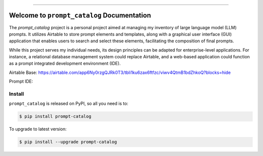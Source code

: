 
.. .. image:: https://readthedocs.org/projects/prompt-catalog/badge/?version=latest
    :target: https://prompt-catalog.readthedocs.io/en/latest/
    :alt: Documentation Status

.. .. image:: https://github.com/MacHu-GWU/prompt_catalog-project/workflows/CI/badge.svg
    :target: https://github.com/MacHu-GWU/prompt_catalog-project/actions?query=workflow:CI

.. .. image:: https://codecov.io/gh/MacHu-GWU/prompt_catalog-project/branch/main/graph/badge.svg
    :target: https://codecov.io/gh/MacHu-GWU/prompt_catalog-project

.. .. image:: https://img.shields.io/pypi/v/prompt-catalog.svg
    :target: https://pypi.python.org/pypi/prompt-catalog

.. .. image:: https://img.shields.io/pypi/l/prompt-catalog.svg
    :target: https://pypi.python.org/pypi/prompt-catalog

.. .. image:: https://img.shields.io/pypi/pyversions/prompt-catalog.svg
    :target: https://pypi.python.org/pypi/prompt-catalog

.. .. image:: https://img.shields.io/badge/Release_History!--None.svg?style=social
    :target: https://github.com/MacHu-GWU/prompt_catalog-project/blob/main/release-history.rst

.. .. image:: https://img.shields.io/badge/STAR_Me_on_GitHub!--None.svg?style=social
    :target: https://github.com/MacHu-GWU/prompt_catalog-project

------

.. .. image:: https://img.shields.io/badge/Link-Document-blue.svg
    :target: https://prompt-catalog.readthedocs.io/en/latest/

.. .. image:: https://img.shields.io/badge/Link-API-blue.svg
    :target: https://prompt-catalog.readthedocs.io/en/latest/py-modindex.html

.. .. image:: https://img.shields.io/badge/Link-Install-blue.svg
    :target: `install`_

.. .. image:: https://img.shields.io/badge/Link-GitHub-blue.svg
    :target: https://github.com/MacHu-GWU/prompt_catalog-project

.. .. image:: https://img.shields.io/badge/Link-Submit_Issue-blue.svg
    :target: https://github.com/MacHu-GWU/prompt_catalog-project/issues

.. .. image:: https://img.shields.io/badge/Link-Request_Feature-blue.svg
    :target: https://github.com/MacHu-GWU/prompt_catalog-project/issues

.. .. image:: https://img.shields.io/badge/Link-Download-blue.svg
    :target: https://pypi.org/pypi/prompt-catalog#files


Welcome to ``prompt_catalog`` Documentation
==============================================================================
The `prompt_catalog` project is a personal project aimed at managing my inventory of large language model (LLM) prompts. It utilizes Airtable to store prompt elements and templates, along with a graphical user interface (GUI) application that enables users to search and select these elements, facilitating the composition of final prompts.

While this project serves my individual needs, its design principles can be adapted for enterprise-level applications. For instance, a relational database management system could replace Airtable, and a web-based application could function as a prompt integrated development environment (IDE).

Airtable Base: https://airtable.com/app6Ny0rzgQJRk0T3/tbli1ku6zax6ftfzc/viwv4QtmB1bdZhkoQ?blocks=hide

Prompt IDE:

.. image:: ./docs/source/prompt-catalog-gui-compose-tab.png


.. _install:

Install
------------------------------------------------------------------------------
``prompt_catalog`` is released on PyPI, so all you need is to:

.. code-block:: console

    $ pip install prompt-catalog

To upgrade to latest version:

.. code-block:: console

    $ pip install --upgrade prompt-catalog
